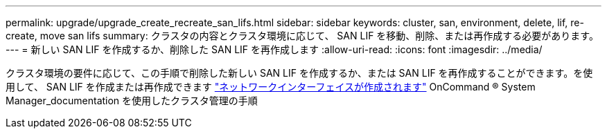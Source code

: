 ---
permalink: upgrade/upgrade_create_recreate_san_lifs.html 
sidebar: sidebar 
keywords: cluster, san, environment, delete, lif, re-create, move san lifs 
summary: クラスタの内容とクラスタ環境に応じて、 SAN LIF を移動、削除、または再作成する必要があります。 
---
= 新しい SAN LIF を作成するか、削除した SAN LIF を再作成します
:allow-uri-read: 
:icons: font
:imagesdir: ../media/


[role="lead"]
クラスタ環境の要件に応じて、この手順で削除した新しい SAN LIF を作成するか、または SAN LIF を再作成することができます。を使用して、 SAN LIF を作成または再作成できます https://docs.netapp.com/us-en/ontap-sm-classic/online-help-96-97/task_creating_network_interfaces.html["ネットワークインターフェイスが作成されます"^] OnCommand ® System Manager_documentation を使用したクラスタ管理の手順
